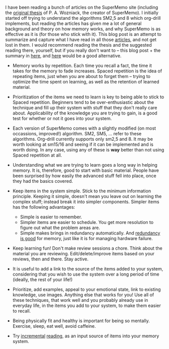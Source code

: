 #+BEGIN_COMMENT
.. title: Learning about Spaced Repetition, SuperMemo, Org-drill, et al.
.. slug: learning-about-spaced-repetition-supermemo-org-drill-et-al
.. date: 2014-10-24 19:07:07 UTC+05:30
.. tags: learning, memory, software, life
.. link:
.. description:
.. type: text
#+END_COMMENT


I have been reading a bunch of articles on the SuperMemo site (including the
[[http://www.supermemo.com/english/ol.htm][original thesis]] of P. A. Wozniack, the creator of SuperMemo).  I initially
started off trying to understand the algorithms SM2,5 and 8 which org-drill
implements, but reading the articles has given me a lot of general background
and theory on how memory works, and why SuperMemo is as effective as it is (for
those who stick with it).  This blog post is an attempt to summarize and
capture what I have read in all those [[http://www.supermemo.com/english/contents.htm][articles]], and not get lost in them.  I
would recommend reading the thesis and the suggested reading there, yourself,
but if you really don't want to -- this blog post + the summary in [[http://www.supermemo.com/articles/20rules.htm#Prioritize][here]], and
[[http://www.supermemo.com/articles/decalog.htm#decalog][here]] would be a good alternative.

- Memory works by repetition.  Each time you recall a fact, the time it takes
  for the memory to fade increases.  Spaced repetition is the idea of repeating
  items, just when you are about to forget them -- trying to optimize the time
  spent on learning, as well as the retention of learned material.

- Prioritization of the items we need to learn is key to being able to stick to
  Spaced repetition.  Beginners tend to be over-enthusiastic about the
  technique and fill up their system with stuff that they don't really care
  about.  Applicability of the knowledge you are trying to gain, is a good test
  for whether or not it goes into your system.

- Each version of SuperMemo comes with a slightly modified (on most occassions,
  improved!) algorithm.  SM2, SM5, ... refer to these algorithms. Org-drill
  currently supports only sm2,5 and 8.  It may be worth looking at sm15/16 and
  seeing if it can be implemented and is worth doing.  In any case, using any
  of these is *way* better than not using Spaced repetition at all.

- Understanding what we are trying to learn goes a long way in helping
  memory. It is, therefore, good to start with basic material. People have been
  surprised by how easily the advanced stuff fell into place, once they had the
  basics covered.

- Keep items in the system simple.  Stick to the minimum information
  principle.  Keeping it simple, doesn't mean you leave out on learning the
  complex stuff; instead break it into simpler components.  Simpler items has
  the following advantages:

  - Simple is easier to remember.
  - Simpler items are easier to schedule.  You get more resolution to figure
    out what the problem areas are.
  - Simple makes brings in redundancy automatically.  And [[http://en.wikipedia.org/wiki/Wikipedia:Redundancy_is_good][redundancy is good]]
    for memory, just like it is for managing hardware failure.

- Keep learning fun!  Don't make review sessions a chore.  Think about the
  material you are reviewing. Edit/delete/improve items based on your reviews,
  then and there. Stay active.

- It is useful to add a link to the source of the items added to your system,
  considering that you wish to use the system over a long period of time
  (ideally, the rest of your life!)

- Prioritize, add examples, appeal to your emotional state, link to existing
  knowledge, use images. Anything else that works for you!  Use all of these
  techniques, that work well and you probably already use in everyday life, in
  the items you add to your system, to make them easier to recall.

- Being physically fit and healthy is important for being so
  mentally. Exercise, sleep, eat well, avoid caffeine.

- Try [[http://www.supermemo.com/help/read.htm][incremental]] [[http://www.supermemo.com/articles/devour.htm][reading]], as an input source of items into your memory system.
